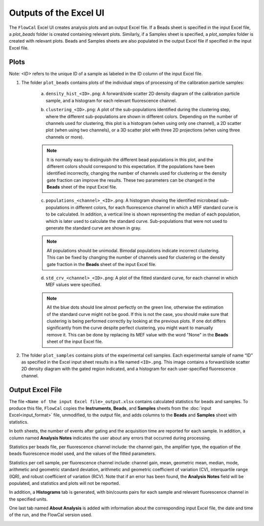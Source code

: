 Outputs of the Excel UI
=======================

The ``FlowCal`` Excel UI creates analysis plots and an output Excel file. If a Beads sheet is specified in the input Excel file, a `plot_beads` folder is created containing relevant plots. Similarly, if a Samples sheet is specified, a `plot_samples` folder is created with relevant plots. Beads and Samples sheets are also populated in the output Excel file if specified in the input Excel file.

.. _excel-ui-outputs-plots:

Plots
-----

Note: `<ID>` refers to the unique ID of a sample as labeled in the ID column of the input Excel file.

1. The folder ``plot_beads`` contains plots of the individual steps of processing of the calibration particle samples:

    a. ``density_hist_<ID>.png``: A forward/side scatter 2D density diagram of the calibration particle sample, and a histogram for each relevant fluorescence channel.

    .. image:: /_static/img/excel_ui/output_beads_density.png

    b. ``clustering_<ID>.png``: A plot of the sub-populations identified during the clustering step, where the different sub-populations are shown in different colors. Depending on the number of channels used for clustering, this plot is a histogram (when using only one channel), a 2D scatter plot (when using two channels), or a 3D scatter plot with three 2D projections (when using three channels or more).

    .. image:: /_static/img/excel_ui/output_beads_clustering.png

    .. note:: It is normally easy to distinguish the different bead populations in this plot, and the different colors should correspond to this expectation. If the populations have been identified incorrectly, changing the number of channels used for clustering or the density gate fraction can improve the results. These two parameters can be changed in the **Beads** sheet of the input Excel file.

    c. ``populations_<channel>_<ID>.png``: A histogram showing the identified microbead sub-populations in different colors, for each fluorescence channel in which a MEF standard curve is to be calculated. In addition, a vertical line is shown representing the median of each population, which is later used to calculate the standard curve. Sub-populations that were not used to generate the standard curve are shown in gray.

    .. image:: /_static/img/excel_ui/output_beads_populations.png

    .. note:: All populations should be unimodal. Bimodal populations indicate incorrect clustering. This can be fixed by changing the number of channels used for clustering or the density gate fraction in the **Beads** sheet of the input Excel file.

    d. ``std_crv_<channel>_<ID>.png``: A plot of the fitted standard curve, for each channel in which MEF values were specified.

    .. image:: /_static/img/excel_ui/output_beads_sc.png

    .. note:: All the blue dots should line almost perfectly on the green line, otherwise the estimation of the standard curve might not be good. If this is not the case, you should make sure that clustering is being performed correctly by looking at the previous plots. If one dot differs significantly from the curve despite perfect clustering, you might want to manually remove it. This can be done by replacing its MEF value with the word "None" in the **Beads** sheet of the input Excel file.

2. The folder ``plot_samples`` contains plots of the experimental cell samples. Each experimental sample of name “ID” as specified in the Excel input sheet results in a file named ``<ID>.png``. This image contains a forward/side scatter 2D density diagram with the gated region indicated, and a histogram for each user-specified fluorescence channel.

.. image:: /_static/img/excel_ui/output_sample.png

.. _excel-ui-outputs-excel:

Output Excel File
-----------------

The file ``<Name of the input Excel file>_output.xlsx`` contains calculated statistics for beads and samples. To produce this file, ``FlowCal`` copies the **Instruments**, **Beads**, and **Samples** sheets from the :doc:`input Excel<input_format>` file, unmodified, to the output file, and adds columns to the **Beads** and **Samples** sheet with statistics.

In both sheets, the number of events after gating and the acquisition time are reported for each sample. In addition, a column named **Analysis Notes** indicates the user about any errors that occurred during processing.

Statistics per beads file, per fluorescence channel include: the channel gain, the amplifier type, the equation of the beads fluorescence model used, and the values of the fitted parameters.

.. image:: /_static/img/excel_ui/output_spreadsheet_beads.png

Statistics per cell sample, per fluorescence channel include: channel gain, mean, geometric mean, median, mode, arithmetic and geometric standard deviation, arithmetic and geometric coefficient of variation (CV), interquartile range (IQR), and robust coefficient of variation (RCV). Note that if an error has been found, the **Analysis Notes** field will be populated, and statistics and plots will not be reported.

.. image:: /_static/img/excel_ui/output_spreadsheet_samples.png

In addition, a **Histograms** tab is generated, with bin/counts pairs for each sample and relevant fluorescence channel in the specified units.

.. image:: /_static/img/excel_ui/output_spreadsheet_histograms.png

One last tab named **About Analysis** is added with information about the corresponding input Excel file, the date and time of the run, and the FlowCal version used.

.. image:: /_static/img/excel_ui/output_spreadsheet_about.png
